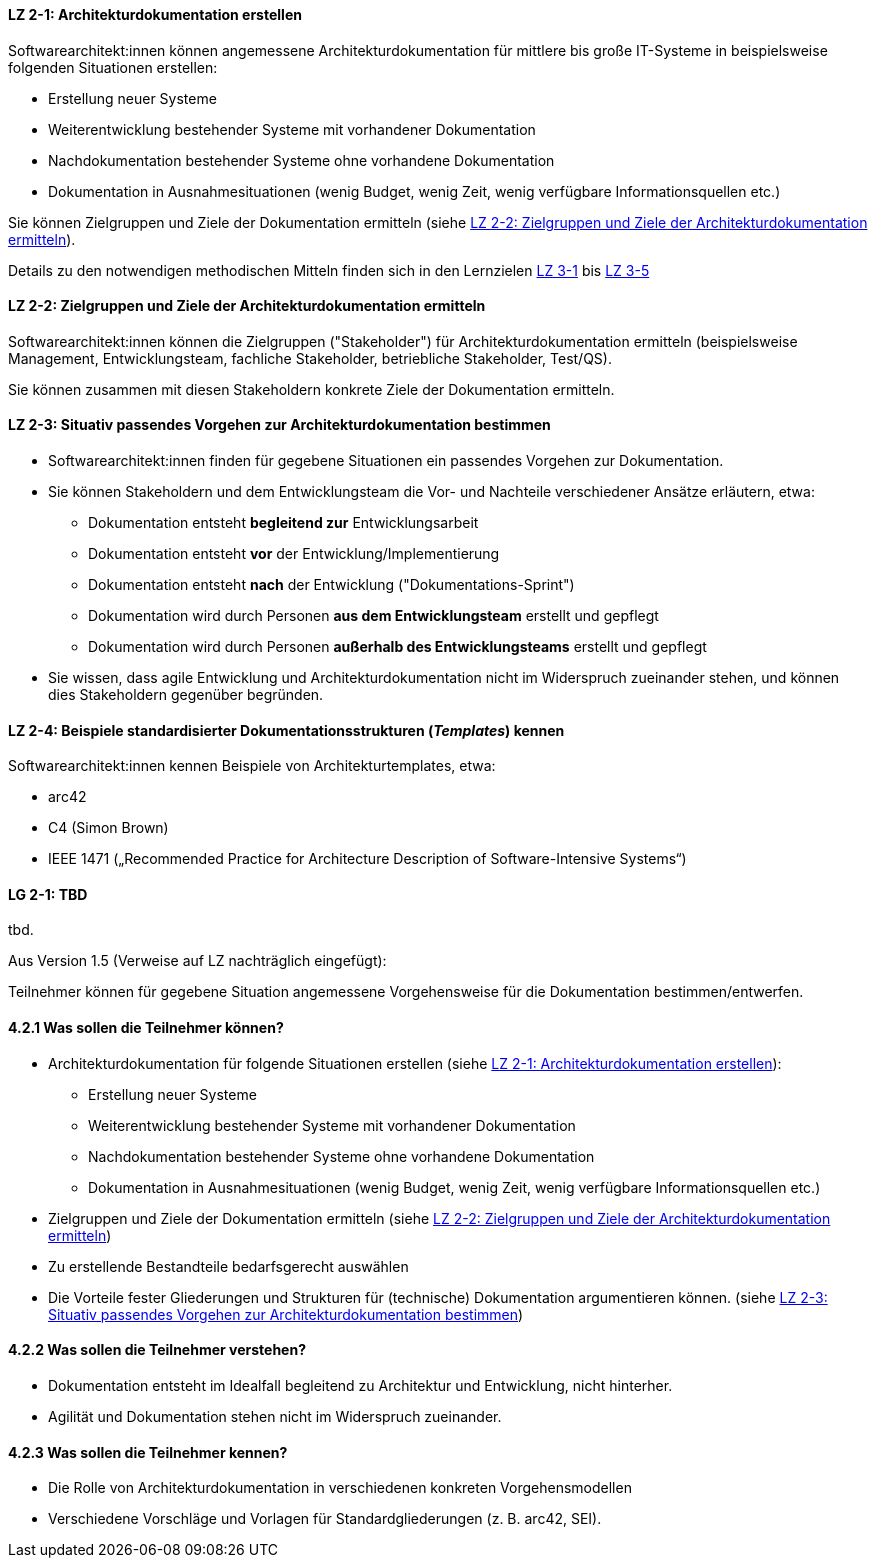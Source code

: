 
// tag::DE[]
[[LZ-2-1]]
==== LZ 2-1: Architekturdokumentation erstellen 

Softwarearchitekt:innen können angemessene Architekturdokumentation für mittlere bis große IT-Systeme in beispielsweise folgenden Situationen erstellen:

* Erstellung neuer Systeme
* Weiterentwicklung bestehender Systeme mit vorhandener Dokumentation
* Nachdokumentation bestehender Systeme ohne vorhandene Dokumentation
* Dokumentation in Ausnahmesituationen (wenig Budget, wenig Zeit, wenig verfügbare Informationsquellen etc.)

Sie können Zielgruppen und Ziele der Dokumentation ermitteln (siehe <<LZ-2-2>>).

Details zu den notwendigen methodischen Mitteln finden sich in den Lernzielen <<lz-3-1,LZ 3-1>> bis <<lz-3-5, LZ 3-5>>

[[LZ-2-2]]
==== LZ 2-2: Zielgruppen und Ziele der Architekturdokumentation ermitteln

Softwarearchitekt:innen können die Zielgruppen ("Stakeholder") für Architekturdokumentation ermitteln
(beispielsweise Management, Entwicklungsteam, fachliche Stakeholder, betriebliche Stakeholder, Test/QS).

Sie können zusammen mit diesen Stakeholdern konkrete Ziele der Dokumentation ermitteln. 

[[LZ-2-3]]
==== LZ 2-3: Situativ passendes Vorgehen zur Architekturdokumentation bestimmen

* Softwarearchitekt:innen finden für gegebene Situationen ein passendes Vorgehen zur Dokumentation.

* Sie können Stakeholdern und dem Entwicklungsteam die Vor- und Nachteile verschiedener Ansätze erläutern, etwa:

** Dokumentation entsteht **begleitend zur** Entwicklungsarbeit
** Dokumentation entsteht **vor** der Entwicklung/Implementierung
** Dokumentation entsteht **nach** der Entwicklung ("Dokumentations-Sprint")
** Dokumentation wird durch Personen **aus dem Entwicklungsteam** erstellt und gepflegt
** Dokumentation wird durch Personen **außerhalb des Entwicklungsteams** erstellt und gepflegt

* Sie wissen, dass agile Entwicklung und Architekturdokumentation nicht im Widerspruch zueinander stehen, und können dies Stakeholdern gegenüber begründen.

[[]]
[[LZ-2-4]]
==== LZ 2-4: Beispiele standardisierter Dokumentationsstrukturen (_Templates_) kennen 

Softwarearchitekt:innen kennen Beispiele von Architekturtemplates, etwa:

* arc42
* C4 (Simon Brown)
* IEEE 1471 („Recommended Practice for Architecture Description of Software-Intensive Systems“)

// end::DE[]


// tag::EN[]
[[LG-2-1]]
==== LG 2-1: TBD
tbd.
// end::EN[]

// tag::REMARK[]
Aus Version 1.5 (Verweise auf LZ nachträglich eingefügt):

Teilnehmer können für gegebene Situation angemessene Vorgehensweise für die Dokumentation bestimmen/entwerfen.

==== 4.2.1 Was sollen die Teilnehmer können?

* Architekturdokumentation für folgende Situationen erstellen (siehe <<LZ-2-1>>):
** Erstellung neuer Systeme
** Weiterentwicklung bestehender Systeme mit vorhandener Dokumentation
** Nachdokumentation bestehender Systeme ohne vorhandene Dokumentation
** Dokumentation in Ausnahmesituationen (wenig Budget, wenig Zeit, wenig verfügbare Informationsquellen etc.)
* Zielgruppen und Ziele der Dokumentation ermitteln (siehe <<LZ-2-2>>)
* Zu erstellende Bestandteile bedarfsgerecht auswählen
* Die Vorteile fester Gliederungen und Strukturen für (technische) Dokumentation argumentieren können. (siehe <<LZ-2-3>>)

==== 4.2.2 Was sollen die Teilnehmer verstehen?
* Dokumentation entsteht im Idealfall begleitend zu Architektur und Entwicklung, nicht hinterher.
* Agilität und Dokumentation stehen nicht im Widerspruch zueinander.

==== 4.2.3 Was sollen die Teilnehmer kennen?
* Die Rolle von Architekturdokumentation in verschiedenen konkreten Vorgehensmodellen
* Verschiedene Vorschläge und Vorlagen für Standardgliederungen (z. B. arc42, SEI).
// end::REMARK[]

